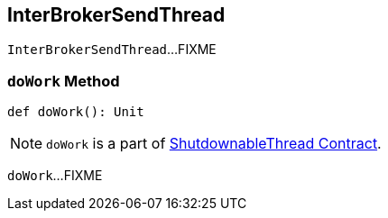 == [[InterBrokerSendThread]] InterBrokerSendThread

`InterBrokerSendThread`...FIXME

=== [[doWork]] `doWork` Method

[source, scala]
----
def doWork(): Unit
----

NOTE: `doWork` is a part of link:kafka-ShutdownableThread.adoc#doWork[ShutdownableThread Contract].

`doWork`...FIXME
